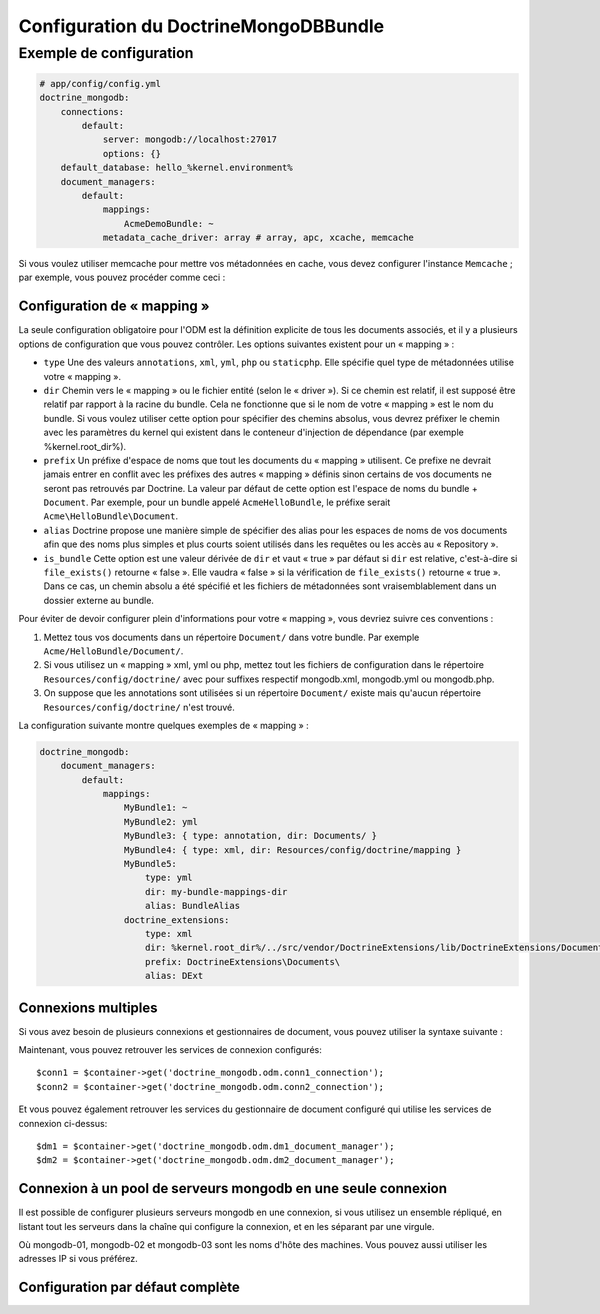 Configuration du DoctrineMongoDBBundle
======================================

Exemple de configuration
------------------------

.. code-block:: yaml

    # app/config/config.yml
    doctrine_mongodb:
        connections:
            default:
                server: mongodb://localhost:27017
                options: {}
        default_database: hello_%kernel.environment%
        document_managers:
            default:
                mappings:
                    AcmeDemoBundle: ~
                metadata_cache_driver: array # array, apc, xcache, memcache

Si vous voulez utiliser memcache pour mettre vos métadonnées en cache, vous
devez configurer l'instance ``Memcache`` ; par exemple, vous pouvez procéder
comme ceci :

.. configuration-block::

    .. code-block:: yaml

        # app/config/config.yml
        doctrine_mongodb:
            default_database: hello_%kernel.environment%
            connections:
                default:
                    server: mongodb://localhost:27017
                    options: {}
            document_managers:
                default:
                    mappings:
                        AcmeDemoBundle: ~
                    metadata_cache_driver:
                        type: memcache
                        class: Doctrine\Common\Cache\MemcacheCache
                        host: localhost
                        port: 11211
                        instance_class: Memcache

    .. code-block:: xml

        <?xml version="1.0" ?>

        <container xmlns="http://symfony.com/schema/dic/services"
            xmlns:xsi="http://www.w3.org/2001/XMLSchema-instance"
            xmlns:doctrine_mongodb="http://symfony.com/schema/dic/doctrine/odm/mongodb"
            xsi:schemaLocation="http://symfony.com/schema/dic/services http://symfony.com/schema/dic/services/services-1.0.xsd
                                http://symfony.com/schema/dic/doctrine/odm/mongodb http://symfony.com/schema/dic/doctrine/odm/mongodb/mongodb-1.0.xsd">

            <doctrine_mongodb:config default-database="hello_%kernel.environment%">
                <doctrine_mongodb:document-manager id="default">
                    <doctrine_mongodb:mapping name="AcmeDemoBundle" />
                    <doctrine_mongodb:metadata-cache-driver type="memcache">
                        <doctrine_mongodb:class>Doctrine\Common\Cache\MemcacheCache</doctrine_mongodb:class>
                        <doctrine_mongodb:host>localhost</doctrine_mongodb:host>
                        <doctrine_mongodb:port>11211</doctrine_mongodb:port>
                        <doctrine_mongodb:instance-class>Memcache</doctrine_mongodb:instance-class>
                    </doctrine_mongodb:metadata-cache-driver>
                </doctrine_mongodb:document-manager>
                <doctrine_mongodb:connection id="default" server="mongodb://localhost:27017">
                    <doctrine_mongodb:options>
                    </doctrine_mongodb:options>
                </doctrine_mongodb:connection>
            </doctrine_mongodb:config>
        </container>

Configuration de « mapping »
~~~~~~~~~~~~~~~~~~~~~~~~~~~~

La seule configuration obligatoire pour l'ODM est la définition explicite
de tous les documents associés, et il y a plusieurs options de configuration
que vous pouvez contrôler. Les options suivantes existent pour un « mapping » :

- ``type`` Une des valeurs ``annotations``, ``xml``, ``yml``, ``php`` ou ``staticphp``.
  Elle spécifie quel type de métadonnées utilise votre « mapping ».

- ``dir`` Chemin vers le « mapping » ou le fichier entité (selon le « driver »).
  Si ce chemin est relatif, il est supposé être relatif par rapport à la racine du
  bundle. Cela ne fonctionne que si le nom de votre « mapping » est le nom du bundle.
  Si vous voulez utiliser cette option pour spécifier des chemins absolus, vous
  devrez préfixer le chemin avec les paramètres du kernel qui existent dans le
  conteneur d'injection de dépendance (par exemple %kernel.root_dir%).

- ``prefix`` Un préfixe d'espace de noms que tout les documents du « mapping »
  utilisent. Ce prefixe ne devrait jamais entrer en conflit avec les préfixes
  des autres « mapping » définis sinon certains de vos documents ne seront pas retrouvés
  par Doctrine. La valeur par défaut de cette option est l'espace de noms du bundle
  + ``Document``. Par exemple, pour un bundle appelé ``AcmeHelloBundle``, le préfixe
  serait ``Acme\HelloBundle\Document``.

- ``alias`` Doctrine propose une manière simple de spécifier des alias pour
  les espaces de noms de vos documents afin que des noms plus simples et plus courts
  soient utilisés dans les requêtes ou les accès au « Repository ».

- ``is_bundle`` Cette option est une valeur dérivée de ``dir`` et vaut « true » par
  défaut si ``dir`` est relative, c'est-à-dire si ``file_exists()`` retourne « false ».
  Elle vaudra « false » si la vérification de ``file_exists()`` retourne « true ».
  Dans ce cas, un chemin absolu a été spécifié et les fichiers de métadonnées sont
  vraisemblablement dans un dossier externe au bundle.

Pour éviter de devoir configurer plein d'informations pour votre « mapping », vous
devriez suivre ces conventions :

1. Mettez tous vos documents dans un répertoire ``Document/`` dans votre bundle.
   Par exemple ``Acme/HelloBundle/Document/``.

2. Si vous utilisez un « mapping » xml, yml ou php, mettez tout les fichiers de
   configuration dans le répertoire ``Resources/config/doctrine/`` avec pour
   suffixes respectif mongodb.xml, mongodb.yml ou mongodb.php.

3. On suppose que les annotations sont utilisées si un répertoire ``Document/``
   existe mais qu'aucun répertoire ``Resources/config/doctrine/`` n'est trouvé.

La configuration suivante montre quelques exemples de « mapping » :

.. code-block:: yaml

    doctrine_mongodb:
        document_managers:
            default:
                mappings:
                    MyBundle1: ~
                    MyBundle2: yml
                    MyBundle3: { type: annotation, dir: Documents/ }
                    MyBundle4: { type: xml, dir: Resources/config/doctrine/mapping }
                    MyBundle5:
                        type: yml
                        dir: my-bundle-mappings-dir
                        alias: BundleAlias
                    doctrine_extensions:
                        type: xml
                        dir: %kernel.root_dir%/../src/vendor/DoctrineExtensions/lib/DoctrineExtensions/Documents
                        prefix: DoctrineExtensions\Documents\
                        alias: DExt

Connexions multiples
~~~~~~~~~~~~~~~~~~~~

Si vous avez besoin de plusieurs connexions et gestionnaires de document,
vous pouvez utiliser la syntaxe suivante :

.. configuration-block

    .. code-block:: yaml

        doctrine_mongodb:
            default_database: hello_%kernel.environment%
            default_connection: conn2
            default_document_manager: dm2
            metadata_cache_driver: apc
            connections:
                conn1:
                    server: mongodb://localhost:27017
                conn2:
                    server: mongodb://localhost:27017
            document_managers:
                dm1:
                    connection: conn1
                    metadata_cache_driver: xcache
                    mappings:
                        AcmeDemoBundle: ~
                dm2:
                    connection: conn2
                    mappings:
                        AcmeHelloBundle: ~

    .. code-block:: xml

        <?xml version="1.0" ?>

        <container xmlns="http://symfony.com/schema/dic/services"
            xmlns:xsi="http://www.w3.org/2001/XMLSchema-instance"
            xmlns:doctrine_mongodb="http://symfony.com/schema/dic/doctrine/odm/mongodb"
            xsi:schemaLocation="http://symfony.com/schema/dic/services http://symfony.com/schema/dic/services/services-1.0.xsd
                                http://symfony.com/schema/dic/doctrine/odm/mongodb http://symfony.com/schema/dic/doctrine/odm/mongodb/mongodb-1.0.xsd">

            <doctrine_mongodb:config
                    default-database="hello_%kernel.environment%"
                    default-document-manager="dm2"
                    default-connection="dm2"
                    proxy-namespace="MongoDBODMProxies"
                    auto-generate-proxy-classes="true">
                <doctrine_mongodb:connection id="conn1" server="mongodb://localhost:27017">
                    <doctrine_mongodb:options>
                    </doctrine_mongodb:options>
                </doctrine_mongodb:connection>
                <doctrine_mongodb:connection id="conn2" server="mongodb://localhost:27017">
                    <doctrine_mongodb:options>
                    </doctrine_mongodb:options>
                </doctrine_mongodb:connection>
                <doctrine_mongodb:document-manager id="dm1" metadata-cache-driver="xcache" connection="conn1">
                    <doctrine_mongodb:mapping name="AcmeDemoBundle" />
                </doctrine_mongodb:document-manager>
                <doctrine_mongodb:document-manager id="dm2" connection="conn2">
                    <doctrine_mongodb:mapping name="AcmeHelloBundle" />
                </doctrine_mongodb:document-manager>
            </doctrine_mongodb:config>
        </container>

Maintenant, vous pouvez retrouver les services de connexion configurés::

    $conn1 = $container->get('doctrine_mongodb.odm.conn1_connection');
    $conn2 = $container->get('doctrine_mongodb.odm.conn2_connection');

Et vous pouvez également retrouver les services du gestionnaire de document
configuré qui utilise les services de connexion ci-dessus::

    $dm1 = $container->get('doctrine_mongodb.odm.dm1_document_manager');
    $dm2 = $container->get('doctrine_mongodb.odm.dm2_document_manager');

Connexion à un pool de serveurs mongodb en une seule connexion
~~~~~~~~~~~~~~~~~~~~~~~~~~~~~~~~~~~~~~~~~~~~~~~~~~~~~~~~~~~~~~

Il est possible de configurer plusieurs serveurs mongodb en une connexion,
si vous utilisez un ensemble répliqué, en listant tout les serveurs dans
la chaîne qui configure la connexion, et en les séparant par une virgule.

.. configuration-block::

    .. code-block:: yaml

        doctrine_mongodb:
            # ...
            connections:
                default:
                    server: 'mongodb://mongodb-01:27017,mongodb-02:27017,mongodb-03:27017'

Où mongodb-01, mongodb-02 et mongodb-03 sont les noms d'hôte des machines. Vous
pouvez aussi utiliser les adresses IP si vous préférez.

Configuration par défaut complète
~~~~~~~~~~~~~~~~~~~~~~~~~~~~~~~~~

.. configuration-block::

    .. code-block:: yaml

        doctrine_mongodb:
            document_managers:

                # Prototype
                id:
                    connection:           ~
                    database:             ~
                    logging:              true
                    auto_mapping:         false
                    metadata_cache_driver:
                        type:                 ~
                        class:                ~
                        host:                 ~
                        port:                 ~
                        instance_class:       ~
                    mappings:

                        # Prototype
                        name:
                            mapping:              true
                            type:                 ~
                            dir:                  ~
                            prefix:               ~
                            alias:                ~
                            is_bundle:            ~
            connections:

                # Prototype
                id:
                    server:               ~
                    options:
                        connect:              ~
                        timeout:              ~
                        replicaSet:           ~
                        username:             ~
                        password:             ~
            proxy_namespace:      MongoDBODMProxies
            proxy_dir:            %kernel.cache_dir%/doctrine/odm/mongodb/Proxies
            auto_generate_proxy_classes:  false
            hydrator_namespace:   Hydrators
            hydrator_dir:         %kernel.cache_dir%/doctrine/odm/mongodb/Hydrators
            auto_generate_hydrator_classes:  false
            default_document_manager:  ~
            default_connection:   ~
            default_database:     default
